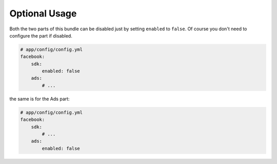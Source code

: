 Optional Usage
==============

Both the two parts of this bundle can be disabled just by setting ``enabled`` to ``false``.
Of course you don't need to configure the part if disabled.

.. code-block:: yaml

    # app/config/config.yml
    facebook:
        sdk:
            enabled: false
        ads:
            # ...

the same is for the Ads part:

.. code-block:: yaml

    # app/config/config.yml
    facebook:
        sdk:
            # ...
        ads:
            enabled: false
